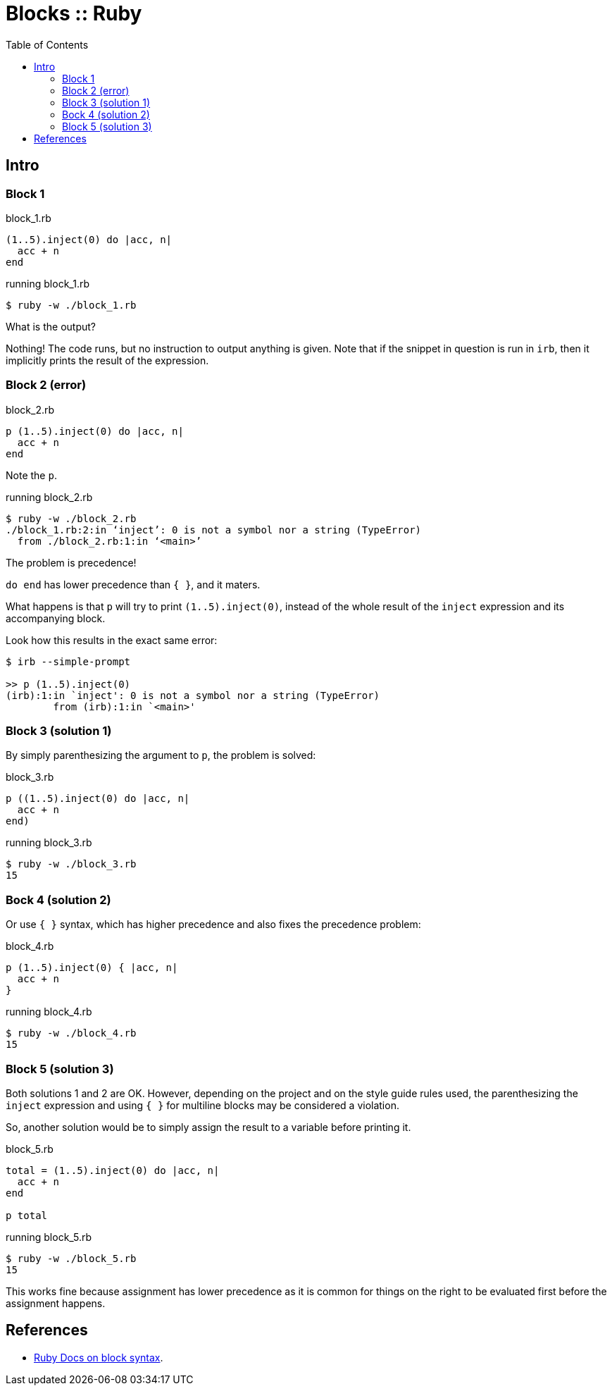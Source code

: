 = Blocks :: Ruby
:icons: font
:toc: left

== Intro

=== Block 1

.block_1.rb
[source,ruby]
----
(1..5).inject(0) do |acc, n|
  acc + n
end
----

.running block_1.rb
[source,shell-session]
----
$ ruby -w ./block_1.rb
----

What is the output?

Nothing!
The code runs, but no instruction to output anything is given.
Note that if the snippet in question is run in `irb`, then it implicitly prints the result of the expression.

=== Block 2 (error)

.block_2.rb
[source,ruby]
----
p (1..5).inject(0) do |acc, n|
  acc + n
end
----

Note the `p`.

.running block_2.rb
[source,shell-session]
----
$ ruby -w ./block_2.rb
./block_1.rb:2:in ‘inject’: 0 is not a symbol nor a string (TypeError)
  from ./block_2.rb:1:in ‘<main>’
----

The problem is precedence!

`do end` has lower precedence than `{ }`, and it maters.

What happens is that `p` will try to print `(1..5).inject(0)`, instead of the whole result of the `inject` expression and its accompanying block.

Look how this results in the exact same error:

[source,text]
----
$ irb --simple-prompt

>> p (1..5).inject(0)
(irb):1:in `inject': 0 is not a symbol nor a string (TypeError)
        from (irb):1:in `<main>'
----

=== Block 3 (solution 1)

By simply parenthesizing the argument to `p`, the problem is solved:

.block_3.rb
[source,ruby]
----
p ((1..5).inject(0) do |acc, n|
  acc + n
end)
----

.running block_3.rb
[source,ruby]
----
$ ruby -w ./block_3.rb
15
----

=== Bock 4 (solution 2)

Or use `{ }` syntax, which has higher precedence and also fixes the precedence problem:


.block_4.rb
[source,ruby]
----
p (1..5).inject(0) { |acc, n|
  acc + n
}
----

.running block_4.rb
[source,ruby]
----
$ ruby -w ./block_4.rb
15
----

=== Block 5 (solution 3)

Both solutions 1 and 2 are OK.
However, depending on the project and on the style guide rules used, the parenthesizing the `inject` expression and using `{ }` for multiline blocks may be considered a violation.

So, another solution would be to simply assign the result to a variable before printing it.

.block_5.rb
[source,ruby]
----
total = (1..5).inject(0) do |acc, n|
  acc + n
end

p total
----

.running block_5.rb
[source,text]
----
$ ruby -w ./block_5.rb
15
----

This works fine because assignment has lower precedence as it is common for things on the right to be evaluated first before the assignment happens.

== References

* link:https://ruby-doc.com/3.2.0/syntax/calling_methods_rdoc.html#label-Block+Argument[Ruby Docs on block syntax].
